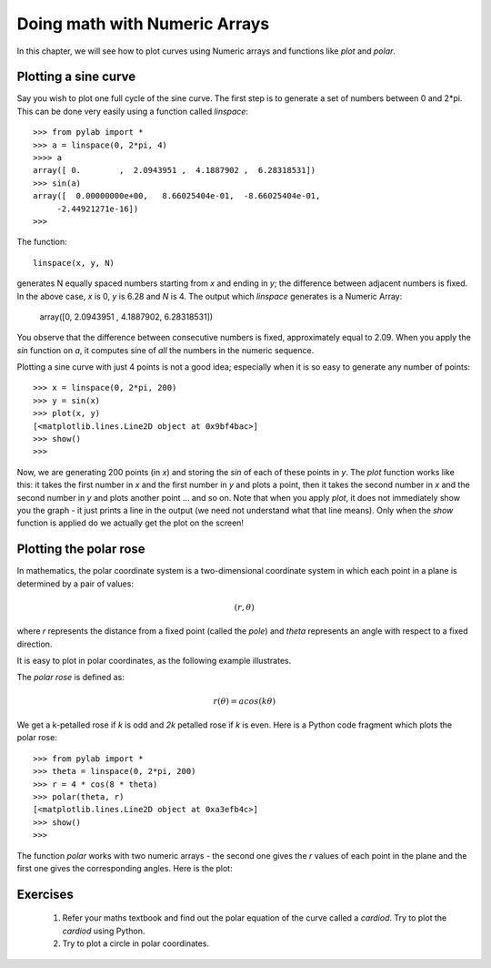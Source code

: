 Doing math with Numeric Arrays
==============================

In this chapter, we will see how to plot curves using Numeric arrays and
functions like *plot* and *polar*.

Plotting a sine curve
----------------------

Say you wish to plot one full cycle of the sine curve. The first step is to
generate a set of numbers between 0 and 2*pi. This can be done very easily
using a function called *linspace*::

   >>> from pylab import *
   >>> a = linspace(0, 2*pi, 4)
   >>>> a
   array([ 0.        ,  2.0943951 ,  4.1887902 ,  6.28318531])
   >>> sin(a)
   array([  0.00000000e+00,   8.66025404e-01,  -8.66025404e-01,
        -2.44921271e-16])
   >>>

The function::

   linspace(x, y, N)

generates N equally spaced numbers starting from *x* and ending in *y*; the 
difference between adjacent numbers is fixed. In the above case, *x* is 0, *y* is 6.28
and *N* is 4. The output which *linspace* generates is a Numeric Array:

    array([0,  2.0943951 , 4.1887902, 6.28318531])

You observe that the difference between consecutive numbers is fixed, approximately
equal to 2.09. When you apply the *sin* function on *a*, it computes sine of *all* the
numbers in the numeric sequence.

Plotting a sine curve with just 4 points is not a good idea; especially when it is so
easy to generate any number of points::

   >>> x = linspace(0, 2*pi, 200)
   >>> y = sin(x)
   >>> plot(x, y)
   [<matplotlib.lines.Line2D object at 0x9bf4bac>]
   >>> show()
   >>>

Now, we are generating 200 points (in *x*) and storing the *sin* of each of these
points in *y*. The *plot* function works like this: it takes the first number in *x*
and the first number in *y* and plots a point, then it takes the second number in *x*
and the second number in *y* and plots another point ... and so on. Note that when you
apply *plot*, it does not immediately show you the graph - it just prints a line in the
output (we need not understand what that line means). Only when the *show* function is
applied do we actually get the plot on the screen!

.. image:: ../images/sine2.png

Plotting the polar rose
------------------------

In mathematics, the polar coordinate system is a two-dimensional coordinate system
in which each point in a plane is determined by a pair of values:

.. math::
   (r, \theta)

where *r* represents the distance from a fixed point (called the *pole*) and *theta* 
represents an angle with respect to a fixed direction.

It is easy to plot in polar coordinates, as the following example illustrates.

The *polar rose* is defined as:

.. math::

  r(\theta) = acos({k\theta})

We get a k-petalled rose if *k* is odd and *2k* petalled rose if *k* is even. Here is a
Python code fragment which plots the polar rose::

   >>> from pylab import *
   >>> theta = linspace(0, 2*pi, 200)
   >>> r = 4 * cos(8 * theta)
   >>> polar(theta, r)
   [<matplotlib.lines.Line2D object at 0xa3efb4c>]
   >>> show()
   >>>


The function *polar* works with two numeric arrays - the second one gives the *r* values of each
point in the plane and the first one gives the corresponding angles. Here is the plot:


.. image:: ../images/rose2.png


Exercises
----------
   1) Refer your maths textbook and find out the polar equation of the curve called a *cardiod*. Try
      to plot the *cardiod* using Python.

   2) Try to plot a circle in polar coordinates.

